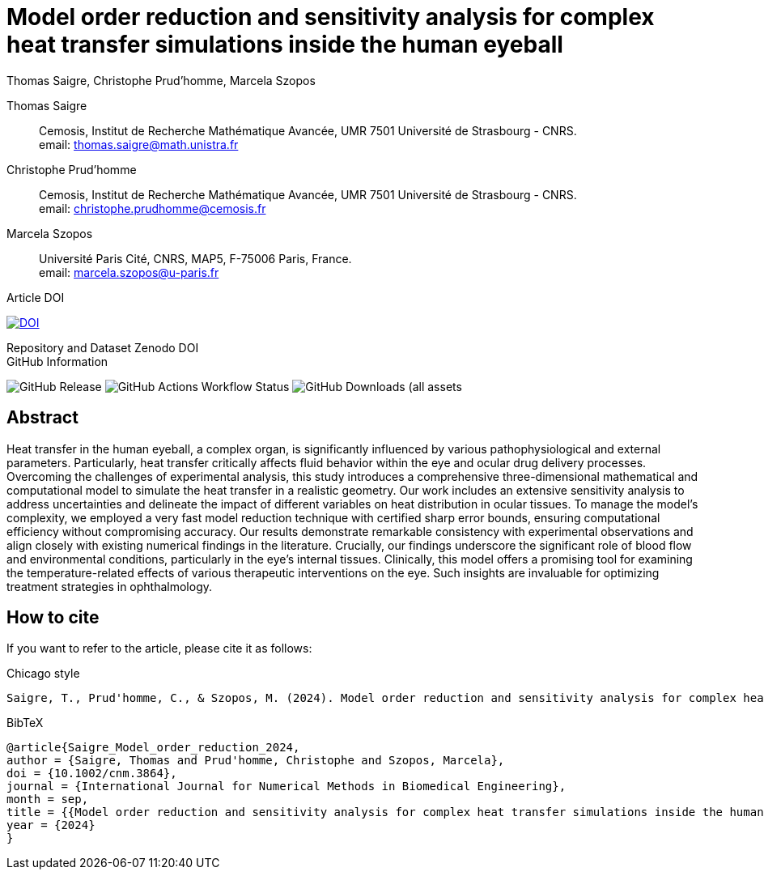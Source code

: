 = Model order reduction and sensitivity analysis for complex heat transfer simulations inside the human eyeball
Thomas Saigre, Christophe Prud'homme, Marcela Szopos
:!figure-caption:
:version: v1.0.0
:stem: latexmath

[.author]
Thomas Saigre::
Cemosis, Institut de Recherche Mathématique Avancée, UMR 7501 Université de Strasbourg - CNRS. +
email: thomas.saigre@math.unistra.fr


[.author]
Christophe Prud'homme::
Cemosis, Institut de Recherche Mathématique Avancée, UMR 7501 Université de Strasbourg - CNRS. +
email: christophe.prudhomme@cemosis.fr

[.author]
Marcela Szopos::
Université Paris Cité, CNRS, MAP5, F-75006 Paris, France. +
email: marcela.szopos@u-paris.fr


.Article DOI
--
image:https://img.shields.io/badge/10.1002/cnm.3864-Model%20order%20reduction%20and%20sensitivity%20analysis%20for%20complex%20heat%20transfer%20simulations%20inside%20the%20human%20eyeball-blue[DOI,link=https://doi.org/10.1002/cnm.3864]
--

.Repository and Dataset Zenodo DOI 
--

--

.GitHub Information
--
image:https://img.shields.io/github/v/release/feelpp/article.eye-heat-fom-rom-sa.ijnmbe24[GitHub Release]
image:https://img.shields.io/github/actions/workflow/status/feelpp/article.eye-heat-fom-rom-sa.ijnmbe24/latex.yml[GitHub Actions Workflow Status]
image:https://img.shields.io/github/downloads/feelpp/article.eye-heat-fom-rom-sa.ijnmbe24/total[GitHub Downloads (all assets, all releases)]
--

== Abstract

Heat transfer in the human eyeball, a complex organ, is significantly influenced by various pathophysiological and external parameters.
Particularly, heat transfer critically affects fluid behavior within the eye and ocular drug delivery processes.
Overcoming the challenges of experimental analysis, this study introduces a comprehensive three-dimensional mathematical and computational model to simulate the heat transfer in a realistic geometry.
Our work includes an extensive sensitivity analysis to address uncertainties and delineate the impact of different variables on heat distribution in ocular tissues.
To manage the model's complexity, we employed a very fast model reduction technique with certified sharp error bounds, ensuring computational efficiency without compromising accuracy.
Our results demonstrate remarkable consistency with experimental observations and align closely with existing numerical findings in the literature.
Crucially, our findings underscore the significant role of blood flow and environmental conditions, particularly in the eye's internal tissues.
Clinically, this model offers a promising tool for examining the temperature-related effects of various therapeutic interventions on the eye.
Such insights are invaluable for optimizing treatment strategies in ophthalmology.


== How to cite

If you want to refer to the article, please cite it as follows:

.Chicago style
[source]
----
Saigre, T., Prud'homme, C., & Szopos, M. (2024). Model order reduction and sensitivity analysis for complex heat transfer simulations inside the human eyeball. International Journal for Numerical Methods in Biomedical Engineering. https://doi.org/10.1002/cnm.3864
----

.BibTeX
[source,bibtex]
----
@article{Saigre_Model_order_reduction_2024,
author = {Saigre, Thomas and Prud'homme, Christophe and Szopos, Marcela},
doi = {10.1002/cnm.3864},
journal = {International Journal for Numerical Methods in Biomedical Engineering},
month = sep,
title = {{Model order reduction and sensitivity analysis for complex heat transfer simulations inside the human eyeball}},
year = {2024}
}
----
